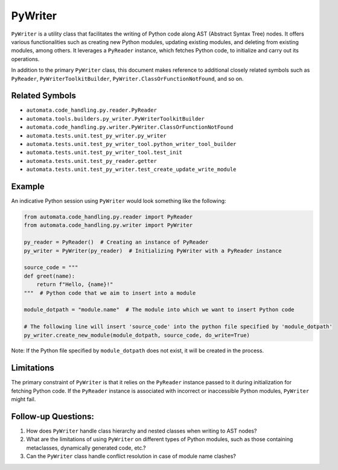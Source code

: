 PyWriter
========

``PyWriter`` is a utility class that facilitates the writing of Python
code along AST (Abstract Syntax Tree) nodes. It offers various
functionalities such as creating new Python modules, updating existing
modules, and deleting from existing modules, among others. It leverages
a ``PyReader`` instance, which fetches Python code, to initialize and
carry out its operations.

In addition to the primary ``PyWriter`` class, this document makes
reference to additional closely related symbols such as ``PyReader``,
``PyWriterToolkitBuilder``, ``PyWriter.ClassOrFunctionNotFound``, and so
on.

Related Symbols
---------------

-  ``automata.code_handling.py.reader.PyReader``
-  ``automata.tools.builders.py_writer.PyWriterToolkitBuilder``
-  ``automata.code_handling.py.writer.PyWriter.ClassOrFunctionNotFound``
-  ``automata.tests.unit.test_py_writer.py_writer``
-  ``automata.tests.unit.test_py_writer_tool.python_writer_tool_builder``
-  ``automata.tests.unit.test_py_writer_tool.test_init``
-  ``automata.tests.unit.test_py_reader.getter``
-  ``automata.tests.unit.test_py_writer.test_create_update_write_module``

Example
-------

An indicative Python session using ``PyWriter`` would look something
like the following:

.. code:: python

   from automata.code_handling.py.reader import PyReader
   from automata.code_handling.py.writer import PyWriter

   py_reader = PyReader()  # Creating an instance of PyReader
   py_writer = PyWriter(py_reader)  # Initializing PyWriter with a PyReader instance

   source_code = """
   def greet(name):
       return f"Hello, {name}!"
   """  # Python code that we aim to insert into a module

   module_dotpath = "module.name"  # The module into which we want to insert Python code

   # The following line will insert 'source_code' into the python file specified by 'module_dotpath'
   py_writer.create_new_module(module_dotpath, source_code, do_write=True)

Note: If the Python file specified by ``module_dotpath`` does not exist,
it will be created in the process.

Limitations
-----------

The primary constraint of ``PyWriter`` is that it relies on the
``PyReader`` instance passed to it during initialization for fetching
Python code. If the ``PyReader`` instance is associated with incorrect
or inaccessible Python modules, ``PyWriter`` might fail.

Follow-up Questions:
--------------------

1. How does ``PyWriter`` handle class hierarchy and nested classes when
   writing to AST nodes?
2. What are the limitations of using ``PyWriter`` on different types of
   Python modules, such as those containing metaclasses, dynamically
   generated code, etc.?
3. Can the ``PyWriter`` class handle conflict resolution in case of
   module name clashes?
